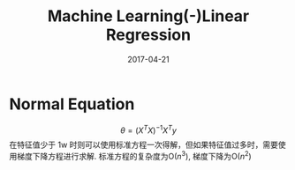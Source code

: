 #+TITLE: Machine Learning(-)Linear Regression
#+DATE: 2017-04-21
#+_CATEGORIES: learning
#+TAGS: machine 

* Normal Equation
$$ \theta = (X^TX)^{-1}X^Ty $$
在特征值少于 1w 时则可以使用标准方程一次得解，但如果特征值过多时，需要使用梯度下降方程进行求解.
标准方程的复杂度为$\mathrm{O}(n^3)$, 梯度下降为$\mathrm{O}(n^2)$

